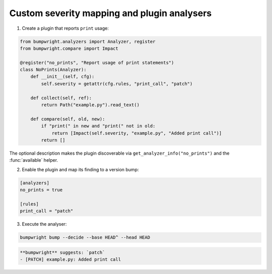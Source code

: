 Custom severity mapping and plugin analysers
============================================

1. Create a plugin that reports ``print`` usage:

.. code-block:: python

   from bumpwright.analyzers import Analyzer, register
   from bumpwright.compare import Impact

   @register("no_prints", "Report usage of print statements")
   class NoPrints(Analyzer):
       def __init__(self, cfg):
           self.severity = getattr(cfg.rules, "print_call", "patch")

       def collect(self, ref):
           return Path("example.py").read_text()

       def compare(self, old, new):
           if "print(" in new and "print(" not in old:
               return [Impact(self.severity, "example.py", "Added print call")]
           return []

The optional description makes the plugin discoverable via
``get_analyzer_info("no_prints")`` and the :func:`available` helper.

2. Enable the plugin and map its finding to a version bump:

.. code-block:: toml

   [analyzers]
   no_prints = true

   [rules]
   print_call = "patch"

3. Execute the analyser:

.. code-block:: console

   bumpwright bump --decide --base HEAD^ --head HEAD

.. code-block:: text

   **bumpwright** suggests: `patch`
   - [PATCH] example.py: Added print call
